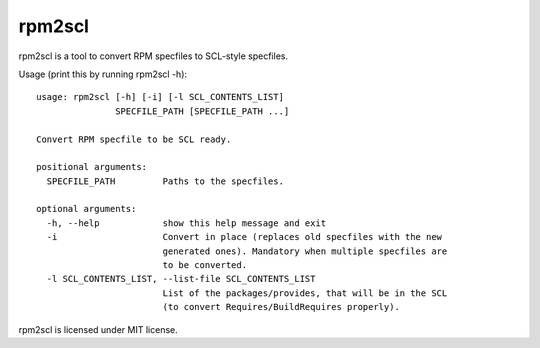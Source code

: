 =======
rpm2scl
=======

rpm2scl is a tool to convert RPM specfiles to SCL-style specfiles.

Usage (print this by running rpm2scl -h)::

   usage: rpm2scl [-h] [-i] [-l SCL_CONTENTS_LIST]
                  SPECFILE_PATH [SPECFILE_PATH ...]

   Convert RPM specfile to be SCL ready.

   positional arguments:
     SPECFILE_PATH         Paths to the specfiles.

   optional arguments:
     -h, --help            show this help message and exit
     -i                    Convert in place (replaces old specfiles with the new
                           generated ones). Mandatory when multiple specfiles are
                           to be converted.
     -l SCL_CONTENTS_LIST, --list-file SCL_CONTENTS_LIST
                           List of the packages/provides, that will be in the SCL
                           (to convert Requires/BuildRequires properly).

rpm2scl is licensed under MIT license.
